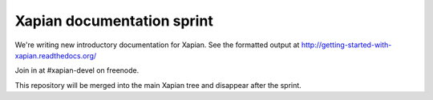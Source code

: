 Xapian documentation sprint
===========================

We're writing new introductory documentation for Xapian.  See the formatted
output at http://getting-started-with-xapian.readthedocs.org/

Join in at #xapian-devel on freenode.

This repository will be merged into the main Xapian tree and disappear
after the sprint.
